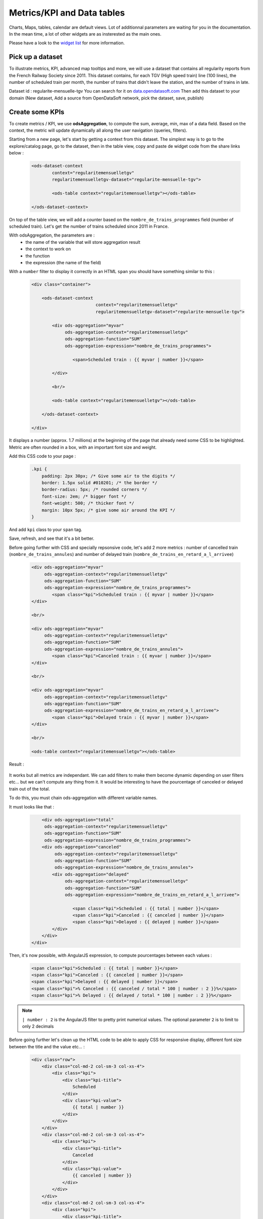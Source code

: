 Metrics/KPI and Data tables
===========================

Charts, Maps, tables, calendar are default views. Lot of additionnal parameters are waiting for you in the documentation.
In the mean time, a lot of other widgets are as insterested as the main ones.

Please have a look to the `widget list </editing_pages/integrate_content.html#widgets-list>`_ for more information.


Pick up a dataset
~~~~~~~~~~~~~~~~~

To illustrate metrics, KPI, advanced map tooltips and more, we will use a dataset that contains all regularity reports from the French Railway Society since 2011.
This dataset contains, for each TGV (High speed train) line (100 lines), the number of scheduled train per month, the number of trains that didn't leave the station, and the number of trains in late.

Dataset id : regularite-mensuelle-tgv
You can search for it on `<data.opendatasoft.com>`_
Then add this dataset to your domain (New dataset, Add a source from OpenDataSoft network, pick the dataset, save, publish)


Create some KPIs
~~~~~~~~~~~~~~~~

To create metrics / KPI, we use **odsAggregation**, to compute the sum, average, min, max of a data field.
Based on the context, the metric will update dynamically all along the user navigation (queries, filters).

Starting from a new page, let's start by getting a context from this dataset.
The simplest way is to go to the explore/catalog page, go to the dataset, then in the table view, copy and paste de widget code from the share links below :

 .. code-block:: html

	<ods-dataset-context
		context="regularitemensuelletgv"
		regularitemensuelletgv-dataset="regularite-mensuelle-tgv">

	    	<ods-table context="regularitemensuelletgv"></ods-table>

	</ods-dataset-context>

On top of the table view, we will add a counter based on the ``nombre_de_trains_programmes`` field (number of scheduled train).
Let's get the number of trains scheduled since 2011 in France.

With odsAggregation, the parameters are :
 - the name of the variable that will store aggregation result
 - the context to work on
 - the function
 - the expression (the name of the field)

With a ``number`` filter to display it correctly in an HTML ``span`` you should have something similar to this :

 .. code-block:: html

	<div class="container">

	    <ods-dataset-context
	                         context="regularitemensuelletgv"
	                         regularitemensuelletgv-dataset="regularite-mensuelle-tgv">

	        <div ods-aggregation="myvar"
	             ods-aggregation-context="regularitemensuelletgv"
	             ods-aggregation-function="SUM"
	             ods-aggregation-expression="nombre_de_trains_programmes">

	                <span>Scheduled train : {{ myvar | number }}</span>

	        </div>

	        <br/>

	        <ods-table context="regularitemensuelletgv"></ods-table>

	    </ods-dataset-context>

	</div>

It displays a number (approx. 1.7 millions) at the beginning of the page that already need some CSS to be highlighted.
Metric are often rounded in a box, with an important font size and weight.

Add this CSS code to your page :

 .. code-block:: css

	.kpi {
	    padding: 2px 30px; /* Give some air to the digits */
	    border: 1.5px solid #010201; /* the border */
	    border-radius: 5px; /* rounded corners */
	    font-size: 2em; /* bigger font */
	    font-weight: 500; /* thicker font */
	    margin: 10px 5px; /* give some air around the KPI */
	}

And add ``kpi`` class to your ``span`` tag.

Save, refresh, and see that it's a bit better.

Before going further with CSS and specially repsonsive code, let's add 2 more metrics : number of cancelled train (``nombre_de_trains_annules``) and number of delayed train (``nombre_de_trains_en_retard_a_l_arrivee``)

 .. code-block:: html

	<div ods-aggregation="myvar"
	     ods-aggregation-context="regularitemensuelletgv"
	     ods-aggregation-function="SUM"
	     ods-aggregation-expression="nombre_de_trains_programmes">
	        <span class="kpi">Scheduled train : {{ myvar | number }}</span>
	</div>

	<br/>

	<div ods-aggregation="myvar"
	     ods-aggregation-context="regularitemensuelletgv"
	     ods-aggregation-function="SUM"
	     ods-aggregation-expression="nombre_de_trains_annules">
	        <span class="kpi">Canceled train : {{ myvar | number }}</span>
	</div>

	<br/>

	<div ods-aggregation="myvar"
	     ods-aggregation-context="regularitemensuelletgv"
	     ods-aggregation-function="SUM"
	     ods-aggregation-expression="nombre_de_trains_en_retard_a_l_arrivee">
	        <span class="kpi">Delayed train : {{ myvar | number }}</span>
	</div>

	<br/>

	<ods-table context="regularitemensuelletgv"></ods-table>

Result :

 .. image:: images/advanced__kpi-1.png

It works but all metrics are independant. We can add filters to make them become dynamic depending on user filters etc... but we can't compute any thing from it.
It would be interesting to have the pourcentage of canceled or delayed train out of the total.

To do this, you must chain ods-aggregation with different variable names.

It must looks like that :

 .. code-block:: html

	<div ods-aggregation="total"
         ods-aggregation-context="regularitemensuelletgv"
         ods-aggregation-function="SUM"
         ods-aggregation-expression="nombre_de_trains_programmes">
        <div ods-aggregation="canceled"
             ods-aggregation-context="regularitemensuelletgv"
             ods-aggregation-function="SUM"
             ods-aggregation-expression="nombre_de_trains_annules">
            <div ods-aggregation="delayed"
                 ods-aggregation-context="regularitemensuelletgv"
                 ods-aggregation-function="SUM"
                 ods-aggregation-expression="nombre_de_trains_en_retard_a_l_arrivee">

                    <span class="kpi">Scheduled : {{ total | number }}</span>
                    <span class="kpi">Canceled : {{ canceled | number }}</span>
                    <span class="kpi">Delayed : {{ delayed | number }}</span>
            </div>
        </div>
    </div>

Then, it's now possible, with AngularJS expression, to compute pourcentages between each values :

 .. code-block:: html

    <span class="kpi">Scheduled : {{ total | number }}</span>
    <span class="kpi">Canceled : {{ canceled | number }}</span>
    <span class="kpi">Delayed : {{ delayed | number }}</span>
    <span class="kpi">% Canceled : {{ canceled / total * 100 | number : 2 }}%</span>
    <span class="kpi">% Delayed : {{ delayed / total * 100 | number : 2 }}%</span>

.. admonition:: Note
   :class: note

   ``| number : 2`` is the AngularJS filter to pretty print numerical values. The optional parameter ``2`` is to limit to only 2 decimals

Before going further let's clean up the HTML code to be able to apply CSS for responsive display, different font size between the title and the value etc... :

 .. code-block:: html

	<div class="row">
	    <div class="col-md-2 col-sm-3 col-xs-4">
	        <div class="kpi">
	            <div class="kpi-title">
	                Scheduled
	            </div>
	            <div class="kpi-value">
	                {{ total | number }}
	            </div>
	        </div>
	    </div>
	    <div class="col-md-2 col-sm-3 col-xs-4">
	        <div class="kpi">
	            <div class="kpi-title">
	                Canceled
	            </div>
	            <div class="kpi-value">
	                {{ canceled | number }}
	            </div>
	        </div>
	    </div>
	    <div class="col-md-2 col-sm-3 col-xs-4">
	        <div class="kpi">
	            <div class="kpi-title">
	                Delayed
	            </div>
	            <div class="kpi-value">
	                {{ delayed | number }}
	            </div>
	        </div>
	    </div>
	    <div class="col-md-2 col-sm-3 col-xs-4">
	        <div class="kpi">
	            <div class="kpi-title">
	                % Canceled
	            </div>
	            <div class="kpi-value">
	                {{ canceled / total * 100 | number : 2 }}<span class="kpi-value-unit"> %</span>
	            </div>
	        </div>
	    </div>
	    <div class="col-md-2 col-sm-3 col-xs-4">
	        <div class="kpi">
	            <div class="kpi-title">
	                % Delayed

	            </div>
	            <div class="kpi-value">
	                {{ delayed / total * 100 | number : 2 }}<span class="kpi-value-unit"> %</span>
	            </div>
	        </div>
	    </div>
	    <div class="col-md-2 col-sm-3 col-xs-4">
	        <div class="kpi">

	            <div class="kpi-title">
	                On time
	            </div>
	            <div class="kpi-value">
	                {{ total - delayed - canceled | number }}
	            </div>
	        </div>
	    </div>
	</div>

And replace the CSS :

 .. code-block:: css

	.kpis {
	    display: inline-flex;
	}

	.kpi {
	    text-align: center;

	    padding: 5px 0px;
	    margin-bottom: 10px;
	    height: 70px;

	    border: 1.5px solid #010201; /* the border */
	    border-radius: 5px; /* rounded corners */
	}

	.kpi-title {
	    font-size: 1em; /* bigger font */
	    font-weight: 400; /* thicker font */
	}

	.kpi-value {
	    font-size: 2em; /* bigger font */
	    font-weight: 500; /* thicker font */
	}

	.kpi-value-unit {
	    font-size: 1.5rem; /* bigger font */
	    font-weight: 400; /* thicker font */
	}


Save, refresh, see :

 .. image:: images/advanced__kpi-2.png



Colorize your KPI - ng-class
~~~~~~~~~~~~~~~~~~~~~~~~~~~~

``ng-class`` directive is very conveniant when an HTML element must be styled depending on a value, the context, an expression or all other dynamic things that can be used in AngularJS expression.

For exemple, to define a threshold on our metrics, green if the pourcentage of canceled trains is below 0,20% and red is it's bigger, add this to your element :

 .. code-block:: html

	<div class="col-md-2 col-sm-3 col-xs-4">
	    <div class="kpi" ng-class="{'good' : canceled / total * 100 < 0.2, 'bad' : canceled / total * 100 >= 0.2}">
	        <div class="kpi-title">
	            % Canceled
	        </div>
	        <div class="kpi-value">
	            {{ canceled / total * 100 | number : 2 }}<span class="kpi-value-unit"> %</span>
	        </div>
	    </div>
	</div>


And this CSS :

 .. code-block:: css

	.good {
	    color: #55cd61;
	    border-color: #55cd61;
	}

	.medium {
	    color: #ff9c22;
	    border-color: #ff9c22;
	}

	.bad {
	    color: #e50000;
	    border-color: #e50000;
	}


Save, refresh, and see that our metrics is now red (the `bad` CSS class is used)

To clearly see the dynamic behavior, let's add some filters on the left of the table (on the second line). To do so :
 - add a ``div`` with the ``row`` class to surround the table
 - add a ``div`` with ``col-md-9`` around the table
 - add a ``ods-facets`` widgets with 2 ``ods-facet`` for filters ``date`` and ``depart``
 - surround ``ods-facets`` with a ``div`` styled with ``col-md-3``
 - optionnaly add some ``ods-box`` styled ``div`` to surround blocks with a white background

 It should looks like this :

 .. code-block:: html

	<div class="row">
	    <div class="col-md-3">
	        <div class="ods-box">
	            <ods-facets context="regularitemensuelletgv">
	                <h2>
	                    Date
	                </h2>
	                <ods-facet name="date"></ods-facet>
	                <h2>
	                    Origin station
	                </h2>
	                <ods-facet name="depart"></ods-facet>
	            </ods-facets>
	        </div>
	    </div>
	    <div class="col-md-9">
	        <div class="ods-box">
	            <ods-table context="regularitemensuelletgv"></ods-table>
	        </div>
	    </div>
	</div>

Save, refresh, and see how it behave when filters are selected, In 2013, Paris EST Station had less than 0,20% of canceled train. Have it a look.

 .. image:: images/advanced__kpi-ngclass-1.png
 .. image:: images/advanced__kpi-ngclass-2.png

.. admonition:: Note
   :class: note

   ``ng-class`` syntax is, surround by brackets, the CSS class in quotes followed by ``:`` then the AngularJS expression :
		``{ 'CSS class' : AngularJS expression, ... }``

	Several classes and expression can be specified, all the expressions will be tested, from left to right.


Compare with filters : highlight differences with colors
~~~~~~~~~~~~~~~~~~~~~~~~~~~~~~~~~~~~~~~~~~~~~~~~~~~~~~~~~~~~~~~~~~~~~~~~

It's interresting to compare the full dataset, and a filtered view by the user and see if the metrics (specially pourcentages) are differents, bigger or smaller.

The plan is to have 2 contexts, one that will represent the full dataset, and one that can be filtered by the user.
Once a filter is applied, if the metric is bigger or smaller that the full dataset metric, it will be highlighted by a color.

To do so, you will need :
 - a secondary context
 - plug ``ods-facets`` and ``ods-table`` on this secondary context
 - compute the same metrics for both contexts
 - add the secondary metric IF and ONLY IF a filter is selected
 - configure the ``ng-class`` to compare full and filtered metric

Let's go.

Two contexts, one dataset :

 .. code-block:: html

    <ods-dataset-context
                         context="regularitemensuelletgv,regularitemensuelletgvfiltered"
                         regularitemensuelletgv-dataset="regularite-mensuelle-tgv"
                         regularitemensuelletgvfiltered-dataset="regularite-mensuelle-tgv">

Metrics full blocks should looks like this now :

 .. code-block:: html

	<div ods-aggregation="total"
	     ods-aggregation-context="regularitemensuelletgv"
	     ods-aggregation-function="SUM"
	     ods-aggregation-expression="nombre_de_trains_programmes">
	    <div ods-aggregation="canceled"
	         ods-aggregation-context="regularitemensuelletgv"
	         ods-aggregation-function="SUM"
	         ods-aggregation-expression="nombre_de_trains_annules">
	        <div ods-aggregation="delayed"
	             ods-aggregation-context="regularitemensuelletgv"
	             ods-aggregation-function="SUM"
	             ods-aggregation-expression="nombre_de_trains_en_retard_a_l_arrivee">

	            <div ods-aggregation="totalfiltered"
	                 ods-aggregation-context="regularitemensuelletgvfiltered"
	                 ods-aggregation-function="SUM"
	                 ods-aggregation-expression="nombre_de_trains_programmes">
	                <div ods-aggregation="canceledfiltered"
	                     ods-aggregation-context="regularitemensuelletgvfiltered"
	                     ods-aggregation-function="SUM"
	                     ods-aggregation-expression="nombre_de_trains_annules">
	                    <div ods-aggregation="delayedfiltered"
	                         ods-aggregation-context="regularitemensuelletgvfiltered"
	                         ods-aggregation-function="SUM"
	                         ods-aggregation-expression="nombre_de_trains_en_retard_a_l_arrivee">

	                        <div class="row">
	                            <div class="col-md-2 col-sm-3 col-xs-4">
	                                <div class="kpi">
	                                    <div class="kpi-title">
	                                        Scheduled
	                                    </div>
	                                    <div class="kpi-value">
	                                        {{ totalfiltered | number }}
	                                    </div>
	                                    <div class="kpi-value-reference">
	                                        ({{ total | number }})
	                                    </div>
	                                </div>
	                            </div>
	                            <div class="col-md-2 col-sm-3 col-xs-4">
	                                <div class="kpi">
	                                    <div class="kpi-title">
	                                        Canceled
	                                    </div>
	                                    <div class="kpi-value">
	                                        {{ canceledfiltered | number }}
	                                    </div>
	                                    <div class="kpi-value-reference">
	                                        ({{ canceled | number }})
	                                    </div>
	                                </div>
	                            </div>
	                            <div class="col-md-2 col-sm-3 col-xs-4">
	                                <div class="kpi">
	                                    <div class="kpi-title">
	                                        Delayed
	                                    </div>
	                                    <div class="kpi-value">
	                                        {{ delayedfiltered | number }}
	                                    </div>
	                                    <div class="kpi-value-reference">
	                                        ({{ delayed | number }})
	                                    </div>
	                                </div>
	                            </div>
	                            <div class="col-md-2 col-sm-3 col-xs-4">
	                                <div class="kpi">
	                                    <div class="kpi-title">
	                                        % Canceled
	                                    </div>
	                                    <div class="kpi-value">
	                                        {{ canceledfiltered / totalfiltered * 100 | number : 2 }}<span class="kpi-value-unit"> %</span>
	                                    </div>
	                                    <div class="kpi-value-reference">
	                                        ({{ canceled / total * 100 | number : 2 }}<span class="kpi-value-unit"> %</span>)
	                                    </div>
	                                </div>
	                            </div>
	                            <div class="col-md-2 col-sm-3 col-xs-4">
	                                <div class="kpi">
	                                    <div class="kpi-title">
	                                        % Delayed

	                                    </div>
	                                    <div class="kpi-value">
	                                        {{ delayedfiltered / totalfiltered * 100 | number : 2 }}<span class="kpi-value-unit"> %</span>
	                                    </div>
	                                    <div class="kpi-value-reference">
	                                        ({{ delayed / total * 100 | number : 2 }}<span class="kpi-value-unit"> %</span>)
	                                    </div>
	                                </div>
	                            </div>
	                            <div class="col-md-2 col-sm-3 col-xs-4">
	                                <div class="kpi">
	                                    <div class="kpi-title">
	                                        On time
	                                    </div>
	                                    <div class="kpi-value">
	                                        {{ totalfiltered - delayedfiltered - canceledfiltered | number }}
	                                    </div>
	                                    <div class="kpi-value-reference">
	                                        ({{ total - delayed - canceled | number }})
	                                    </div>
	                                </div>
	                            </div>
	                        </div>
	                    </div>
	                </div>
	            </div>
	        </div>
	    </div>
	</div>


Adapt CSS by updating or adding these classes :

 .. code-block:: css

	.kpi {
	    height: 90px;
	    /* ... */
	}

	.kpi-value-reference {
	    font-size: 1em; /* bigger font */
	    font-weight: 400; /* thicker font */
	}

	.kpi-value-unit {
	    font-size: 0.7em; /* bigger font */
	    /* ... */
	}


Finally, let's colorize % delayed and % canceled metrics, if the filtered result is bigger than the total average, show it in red, else, if it's smaller (better) show it in green.

 .. code-block:: html

	<div class="col-md-2 col-sm-3 col-xs-4">
	    <div class="kpi" ng-class="{
	                               'good': (canceledfiltered / totalfiltered * 100) < (canceled / total * 100),
	                               'bad': (canceledfiltered / totalfiltered * 100) > (canceled / total * 100),
	                               }">
	        <div class="kpi-title">
	            % Canceled
	        </div>
	        <div class="kpi-value">
	            {{ canceledfiltered / totalfiltered * 100 | number : 2 }}<span class="kpi-value-unit"> %</span>
	        </div>
	        <div class="kpi-value-reference">
	            ({{ canceled / total * 100 | number : 2 }}<span class="kpi-value-unit"> %</span>)
	        </div>
	    </div>
	</div>
	<div class="col-md-2 col-sm-3 col-xs-4">
	    <div class="kpi" ng-class="{
	                               'good': (delayedfiltered / totalfiltered * 100) < (delayed / total * 100),
	                               'bad': (delayedfiltered / totalfiltered * 100) > (delayed / total * 100),
	                               }">
	        <div class="kpi-title">
	            % Delayed

	        </div>
	        <div class="kpi-value">
	            {{ delayedfiltered / totalfiltered * 100 | number : 2 }}<span class="kpi-value-unit"> %</span>
	        </div>
	        <div class="kpi-value-reference">
	            ({{ delayed / total * 100 | number : 2 }}<span class="kpi-value-unit"> %</span>)
	        </div>
	    </div>
	</div>

Save, refresh, and test with year 2015 :

 .. image:: images/advanced__kpi-ngclass-3.png


Create a data table
~~~~~~~~~~~~~~~~~~~

``odsAnalysis`` get the analysis of one or several aggregation for each values if a field.
It can be seen exactly like a chart, but instead of displaying curves, columns or pies, odsAnalysis returns each values, and you are free to display them in a table or other expression.

First, we will test the result by seting up the correct analysis in the analysis tab of the dataset.
What could be interresting is to display the table of the top 10 regularity stations.
To do so :

- X axis : "départ" (origin station)
    - 4 series :
      - AVG Regularity (`Régularité`)
      - AVG Number of shceduled train (`nombre_de_trains_programmes`)
      - AVG Number of canceled train (`nombre_de_trains_annules`)
      - AVG Number of delayed train (`nombre_de_trains_en_retard_a_l_arrivee`)
- sort by regularity serie
- Number of point : 10 max

 .. image:: images/advanced__data-table-1.png

The aim is to reproduce this exact analysis with ``odsAnalysis``. As a reminder, please visit the documentation `here <http://opendatasoft.github.io/ods-widgets/docs/#/api/ods-widgets.directive:odsAnalysis>`_

``odsAnalysis`` parameters :
 - ods-analysis : the name of the variable
 - ods-analysis-context : the context to work on
 - ods-analysis-max : 10 elements max
 - ods-analysis-x : the field to work on (all aggregation will be computed for each values of this field)
 - ods-analysis-serie-xxx : define a serie called xxx based on an expression (the field) and a function (AVG, MAX, MIN, SUM etc...)
 - ods-analysis-sort : sort on a serie by providing the name or -name to invert the sorting



Before jumping into the code (HTML) have a look to the result stored into the variable :

 .. code-block:: html

	<div class="row">
	    <div ods-analysis="results"
	         ods-analysis-context="regularitemensuelletgvfiltered"
	         ods-analysis-max="10"
	         ods-analysis-x="depart"
	         ods-analysis-serie-regularity="AVG(regularite)"
	         ods-analysis-serie-scheduled="AVG(nombre_de_trains_programmes)"
	         ods-analysis-serie-canceled="AVG(nombre_de_trains_annules)"
	         ods-analysis-serie-delayed="AVG(nombre_de_trains_en_retard_a_l_arrivee)"
	         ods-analysis-sort="regularity"
	         >
	        {{ results }}
	    </div>
	</div>

Pretty print the json block :

 .. code-block:: json

	{
	   "results":[
	      {
	         "scheduled":97.37288135593221,
	         "canceled":0.2033898305084746,
	         "regularity":94.60508474576272,
	         "delayed":5.288135593220339,
	         "x":"ST MALO"
	      },
	      {
	         "scheduled":283.728813559322,
	         "canceled":1.2203389830508475,
	         "regularity":94.28813559322033,
	         "delayed":16.135593220338983,
	         "x":"NANCY"
	      },
	      {
	         "scheduled":160.64406779661016,
	         "canceled":0.559322033898305,
	         "regularity":92.61186440677963,
	         "delayed":11.677966101694915,
	         "x":"QUIMPER"
	      }
	   ]
	}

We have a results json list, each block has an x value, the origin station, and 4 aggregations/values that correspond to our series.
AngularJS directive ``ng-repeat`` allow to iterate over the ``results`` list. For each element, we print a new line in the table.


 .. code-block:: html

	<div ods-analysis="tgvanalysis"
	     ods-analysis-context="regularitemensuelletgvfiltered"
	     ods-analysis-max="10"
	     ods-analysis-x="depart"
	     ods-analysis-serie-regularity="AVG(regularite)"
	     ods-analysis-serie-scheduled="AVG(nombre_de_trains_programmes)"
	     ods-analysis-serie-canceled="AVG(nombre_de_trains_annules)"
	     ods-analysis-serie-delayed="AVG(nombre_de_trains_en_retard_a_l_arrivee)"
	     ods-analysis-sort="regularity"
	     >
	    <table id="top10">
	        <thead>
	            <tr>
	                <td>Position</td>
	                <td>Train station</td>
	                <td>Regularity</td>
	                <td>Scheduled</td>
	                <td>Canceled</td>
	                <td>Delayed</td>
	            </tr>
	        </thead>
	        <tbody>
	            <tr ng-repeat="(i, result) in tgvanalysis.results">
	                <td>
	                    {{ i + 1 }}
	                </td>
	                <td>
	                    {{ result.x }}
	                </td>
	                <td>
	                    {{ result.regularity | number : 2 }}
	                </td>
	                <td>
	                    {{ result.scheduled | number : 2 }}
	                </td>
	                <td>
	                    {{ result.canceled | number : 2 }}
	                </td>
	                <td>
	                    {{ result.delayed | number : 2 }}
	                </td>
	            </tr>
	        </tbody>
	    </table>
	</div>


Some CSS to render the HTML table nicely :

 .. code-block:: css

	#top10 {
	    margin: 20px auto;
	}

	#top10 thead > tr {
	    background-color: #007396;
	    color: white;
	}

	#top10 td {
	    min-width: 100px;
	    padding: 3px 10px;
	    text-align: center;
	}

	#top10 tr:nth-child(even) {
	    background-color: #ededed;
	}

	#top10 tr:hover{
	    background-color:#ccc;
	}


Save, refresh, play with filters :

 .. image:: images/advanced__data-table-2.png

